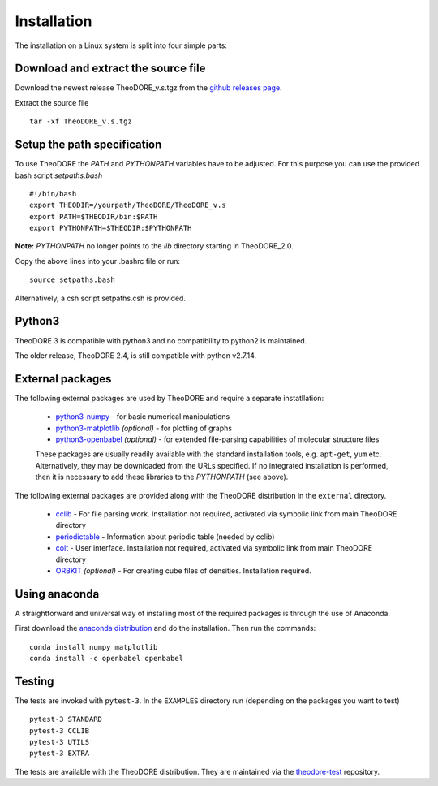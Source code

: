 Installation
------------

The installation on a Linux system is split into four simple parts:

Download and extract the source file
~~~~~~~~~~~~~~~~~~~~~~~~~~~~~~~~~~~~

Download the newest release TheoDORE_v.s.tgz from the `github releases page <https://github.com/felixplasser/theodore-qc/releases>`_.

Extract the source file

::

    tar -xf TheoDORE_v.s.tgz

Setup the path specification
~~~~~~~~~~~~~~~~~~~~~~~~~~~~
To use TheoDORE the `PATH` and `PYTHONPATH` variables have to be adjusted. For this purpose you can use the provided bash script `setpaths.bash`

::

    #!/bin/bash
    export THEODIR=/yourpath/TheoDORE/TheoDORE_v.s
    export PATH=$THEODIR/bin:$PATH
    export PYTHONPATH=$THEODIR:$PYTHONPATH


**Note:** `PYTHONPATH` no longer points to the `lib` directory starting in TheoDORE_2.0.

Copy the above lines into your .bashrc file or run:

::

    source setpaths.bash

Alternatively, a csh script setpaths.csh is provided.

Python3
~~~~~~~

TheoDORE 3 is compatible with python3 and no compatibility to python2 is maintained.

The older release, TheoDORE 2.4, is still compatible with python v2.7.14.

External packages
~~~~~~~~~~~~~~~~~

The following external packages are used by TheoDORE and require a separate instatllation:

    - `python3-numpy <http://numpy.scipy.org/>`_ - for basic numerical manipulations
    - `python3-matplotlib <http://matplotlib.sourceforge.net/>`_ *(optional)* - for plotting of graphs
    - `python3-openbabel <http://openbabel.org/wiki/Python>`_ *(optional)* - for extended file-parsing capabilities of molecular structure files

    These packages are usually readily available with the standard installation tools, e.g. ``apt-get``, ``yum`` etc.
    Alternatively, they may be downloaded from the URLs specified. If no integrated installation is performed, then it is necessary to add these libraries to the `PYTHONPATH` (see above).

The following external packages are provided along with the TheoDORE distribution in the ``external`` directory.

    - `cclib <http://cclib.github.io/>`_ - For file parsing work. Installation not required, activated via symbolic link from main TheoDORE directory
    - `periodictable <https://github.com/pkienzle/periodictable>`_ - Information about periodic table (needed by cclib)
    - `colt <https://github.com/mfsjmenger/colt>`_ - User interface. Installation not required, activated via symbolic link from main TheoDORE directory
    - `ORBKIT <http://orbkit.github.io/>`_ *(optional)* - For creating cube files of densities. Installation required.

Using anaconda
~~~~~~~~~~~~~~

A straightforward and universal way of installing most of the required packages is through the use of Anaconda.

First download the `anaconda distribution <https://www.anaconda.com/distribution/>`_ and do the installation. Then run the commands:

::

    conda install numpy matplotlib
    conda install -c openbabel openbabel

Testing
~~~~~~~

The tests are invoked with ``pytest-3``. In the ``EXAMPLES`` directory run (depending on the packages you want to test)

::

    pytest-3 STANDARD
    pytest-3 CCLIB
    pytest-3 UTILS
    pytest-3 EXTRA

The tests are available with the TheoDORE distribution.
They are maintained via the `theodore-test <https://github.com/felixplasser/theodore-test>`_ repository.
